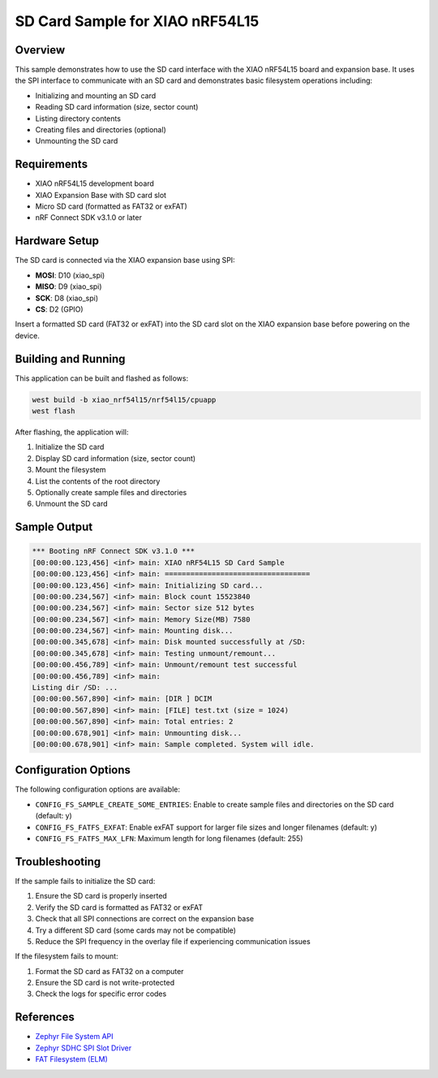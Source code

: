 .. _zephyr_sdcard_ncs:

SD Card Sample for XIAO nRF54L15
##################################

Overview
********

This sample demonstrates how to use the SD card interface with the XIAO nRF54L15
board and expansion base. It uses the SPI interface to communicate with an SD card
and demonstrates basic filesystem operations including:

* Initializing and mounting an SD card
* Reading SD card information (size, sector count)
* Listing directory contents
* Creating files and directories (optional)
* Unmounting the SD card

Requirements
************

* XIAO nRF54L15 development board
* XIAO Expansion Base with SD card slot
* Micro SD card (formatted as FAT32 or exFAT)
* nRF Connect SDK v3.1.0 or later

Hardware Setup
**************

The SD card is connected via the XIAO expansion base using SPI:

* **MOSI**: D10 (xiao_spi)
* **MISO**: D9 (xiao_spi)
* **SCK**: D8 (xiao_spi)
* **CS**: D2 (GPIO)

Insert a formatted SD card (FAT32 or exFAT) into the SD card slot on the
XIAO expansion base before powering on the device.

Building and Running
********************

This application can be built and flashed as follows:

.. code-block:: console

   west build -b xiao_nrf54l15/nrf54l15/cpuapp
   west flash

After flashing, the application will:

1. Initialize the SD card
2. Display SD card information (size, sector count)
3. Mount the filesystem
4. List the contents of the root directory
5. Optionally create sample files and directories
6. Unmount the SD card

Sample Output
*************

.. code-block:: console

   *** Booting nRF Connect SDK v3.1.0 ***
   [00:00:00.123,456] <inf> main: XIAO nRF54L15 SD Card Sample
   [00:00:00.123,456] <inf> main: ==================================
   [00:00:00.123,456] <inf> main: Initializing SD card...
   [00:00:00.234,567] <inf> main: Block count 15523840
   [00:00:00.234,567] <inf> main: Sector size 512 bytes
   [00:00:00.234,567] <inf> main: Memory Size(MB) 7580
   [00:00:00.234,567] <inf> main: Mounting disk...
   [00:00:00.345,678] <inf> main: Disk mounted successfully at /SD:
   [00:00:00.345,678] <inf> main: Testing unmount/remount...
   [00:00:00.456,789] <inf> main: Unmount/remount test successful
   [00:00:00.456,789] <inf> main: 
   Listing dir /SD: ...
   [00:00:00.567,890] <inf> main: [DIR ] DCIM
   [00:00:00.567,890] <inf> main: [FILE] test.txt (size = 1024)
   [00:00:00.567,890] <inf> main: Total entries: 2
   [00:00:00.678,901] <inf> main: Unmounting disk...
   [00:00:00.678,901] <inf> main: Sample completed. System will idle.

Configuration Options
*********************

The following configuration options are available:

* ``CONFIG_FS_SAMPLE_CREATE_SOME_ENTRIES``: Enable to create sample files and
  directories on the SD card (default: y)
* ``CONFIG_FS_FATFS_EXFAT``: Enable exFAT support for larger file sizes and
  longer filenames (default: y)
* ``CONFIG_FS_FATFS_MAX_LFN``: Maximum length for long filenames (default: 255)

Troubleshooting
***************

If the sample fails to initialize the SD card:

1. Ensure the SD card is properly inserted
2. Verify the SD card is formatted as FAT32 or exFAT
3. Check that all SPI connections are correct on the expansion base
4. Try a different SD card (some cards may not be compatible)
5. Reduce the SPI frequency in the overlay file if experiencing communication issues

If the filesystem fails to mount:

1. Format the SD card as FAT32 on a computer
2. Ensure the SD card is not write-protected
3. Check the logs for specific error codes

References
**********

* `Zephyr File System API <https://docs.zephyrproject.org/latest/services/storage/file_systems.html>`_
* `Zephyr SDHC SPI Slot Driver <https://docs.zephyrproject.org/latest/hardware/peripherals/sdhc.html>`_
* `FAT Filesystem (ELM) <https://docs.zephyrproject.org/latest/services/storage/file_systems.html#fat-filesystem>`_
